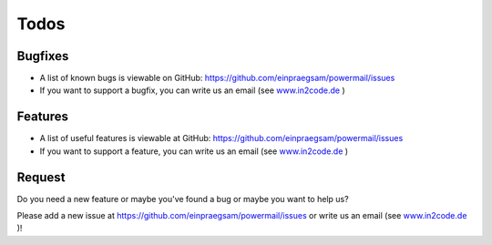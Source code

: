 

.. ==================================================
.. FOR YOUR INFORMATION
.. --------------------------------------------------
.. -*- coding: utf-8 -*- with BOM.

.. ==================================================
.. DEFINE SOME TEXTROLES
.. --------------------------------------------------
.. role::   underline
.. role::   typoscript(code)
.. role::   ts(typoscript)
   :class:  typoscript
.. role::   php(code)


Todos
-----

Bugfixes
^^^^^^^^

- A list of known bugs is viewable on GitHub:
  https://github.com/einpraegsam/powermail/issues

- If you want to support a bugfix, you can write us an email (see
  `www.in2code.de <http://www.in2code.de/>`_ )


Features
^^^^^^^^

- A list of useful features is viewable at GitHub:
  https://github.com/einpraegsam/powermail/issues

- If you want to support a feature, you can write us an email (see
  `www.in2code.de <http://www.in2code.de/>`_ )

Request
^^^^^^^

Do you need a new feature or maybe you've found a bug or maybe you
want to help us?

Please add a new issue at https://github.com/einpraegsam/powermail/issues
or write us an email (see `www.in2code.de <http://www.in2code.de/>`_ )!
